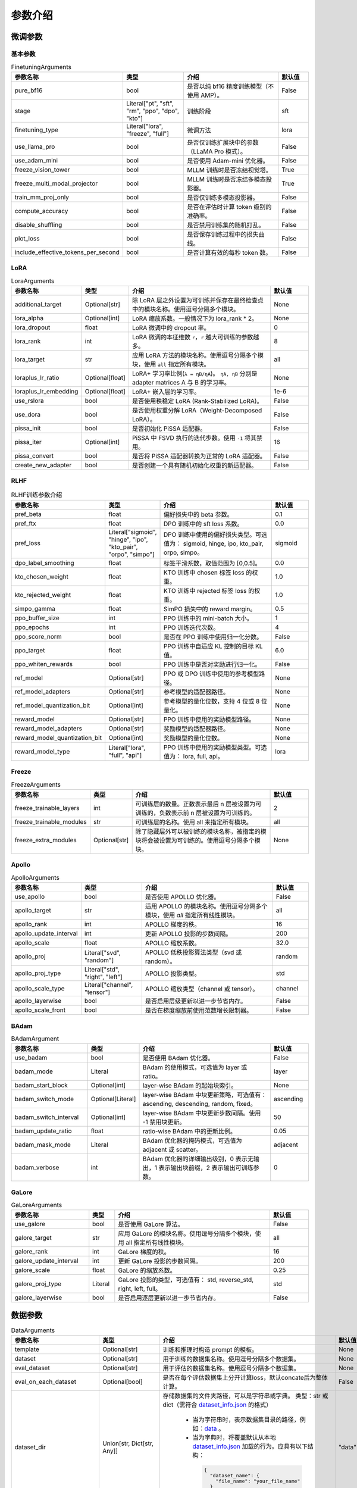 参数介绍
======================


微调参数
-----------------------------

基本参数
~~~~~~~~~~~~~~~~~~~~~~~~~~~~~
.. list-table:: FinetuningArguments
   :widths: 10 30 60 15
   :header-rows: 1

   * - 参数名称
     - 类型
     - 介绍
     - 默认值
   * - pure_bf16
     - bool
     - 是否以纯 bf16 精度训练模型（不使用 AMP）。
     - False
   * - stage
     - Literal["pt", "sft", "rm", "ppo", "dpo", "kto"]
     - 训练阶段
     - sft
   * - finetuning_type
     - Literal["lora", "freeze", "full"]
     - 微调方法
     - lora
   * - use_llama_pro
     - bool
     - 是否仅训练扩展块中的参数（LLaMA Pro 模式）。
     - False
   * - use_adam_mini
     - bool
     - 是否使用 Adam-mini 优化器。
     - False
   * - freeze_vision_tower
     - bool
     - MLLM 训练时是否冻结视觉塔。
     - True
   * - freeze_multi_modal_projector
     - bool
     - MLLM 训练时是否冻结多模态投影器。
     - True
   * - train_mm_proj_only
     - bool
     - 是否仅训练多模态投影器。
     - False
   * - compute_accuracy
     - bool
     - 是否在评估时计算 token 级别的准确率。
     - False
   * - disable_shuffling
     - bool
     - 是否禁用训练集的随机打乱。
     - False
   * - plot_loss
     - bool
     - 是否保存训练过程中的损失曲线。
     - False
   * - include_effective_tokens_per_second
     - bool
     - 是否计算有效的每秒 token 数。
     - False


LoRA
~~~~~~~~~~~~~~~~~~~~~~~~~
.. list-table:: LoraArguments
   :widths: 20 10 60 15
   :header-rows: 1

   * - 参数名称
     - 类型
     - 介绍
     - 默认值
   * - additional_target
     - Optional[str]
     - 除 LoRA 层之外设置为可训练并保存在最终检查点中的模块名称。使用逗号分隔多个模块。
     - None
   * - lora_alpha
     - Optional[int]
     - LoRA 缩放系数。一般情况下为 lora_rank * 2。
     - None
   * - lora_dropout
     - float
     - LoRA 微调中的 dropout 率。
     - 0
   * - lora_rank
     - int
     - LoRA 微调的本征维数 ``r``，``r`` 越大可训练的参数越多。
     - 8
   * - lora_target
     - str
     - 应用 LoRA 方法的模块名称。使用逗号分隔多个模块，使用 ``all`` 指定所有模块。
     - all
   * - loraplus_lr_ratio
     - Optional[float]
     - LoRA+ 学习率比例(``λ = ηB/ηA``)。 ``ηA, ηB`` 分别是 adapter matrices A 与 B 的学习率。
     - None
   * - loraplus_lr_embedding
     - Optional[float]
     - LoRA+ 嵌入层的学习率。
     - 1e-6
   * - use_rslora
     - bool
     - 是否使用秩稳定 LoRA (Rank-Stabilized LoRA)。
     - False
   * - use_dora
     - bool
     - 是否使用权重分解 LoRA（Weight-Decomposed LoRA）。
     - False
   * - pissa_init
     - bool
     - 是否初始化 PiSSA 适配器。
     - False
   * - pissa_iter
     - Optional[int]
     - PiSSA 中 FSVD 执行的迭代步数。使用 ``-1`` 将其禁用。
     - 16
   * - pissa_convert
     - bool
     - 是否将 PiSSA 适配器转换为正常的 LoRA 适配器。
     - False
   * - create_new_adapter
     - bool
     - 是否创建一个具有随机初始化权重的新适配器。
     - False



RLHF
~~~~~~~~~~~~~~~~~~~~~~~~~
.. list-table:: RLHF训练参数介绍
   :widths: 20 10 60 15
   :header-rows: 1

   * - 参数名称
     - 类型
     - 介绍
     - 默认值
   * - pref_beta
     - float
     - 偏好损失中的 beta 参数。
     - 0.1
   * - pref_ftx
     - float
     - DPO 训练中的 sft loss 系数。
     - 0.0
   * - pref_loss
     - Literal["sigmoid", "hinge", "ipo", "kto_pair", "orpo", "simpo"]
     - DPO 训练中使用的偏好损失类型。可选值为： sigmoid, hinge, ipo, kto_pair, orpo, simpo。
     - sigmoid
   * - dpo_label_smoothing
     - float
     - 标签平滑系数，取值范围为 [0,0.5]。
     - 0.0
   * - kto_chosen_weight
     - float
     - KTO 训练中 chosen 标签 loss 的权重。
     - 1.0
   * - kto_rejected_weight
     - float
     - KTO 训练中 rejected 标签 loss 的权重。
     - 1.0
   * - simpo_gamma
     - float
     - SimPO 损失中的 reward margin。
     - 0.5
   * - ppo_buffer_size
     - int
     - PPO 训练中的 mini-batch 大小。
     - 1
   * - ppo_epochs
     - int
     - PPO 训练迭代次数。
     - 4
   * - ppo_score_norm
     - bool
     - 是否在 PPO 训练中使用归一化分数。
     - False
   * - ppo_target
     - float
     - PPO 训练中自适应 KL 控制的目标 KL 值。
     - 6.0
   * - ppo_whiten_rewards
     - bool
     - PPO 训练中是否对奖励进行归一化。
     - False
   * - ref_model
     - Optional[str]
     - PPO 或 DPO 训练中使用的参考模型路径。
     - None
   * - ref_model_adapters
     - Optional[str]
     - 参考模型的适配器路径。
     - None
   * - ref_model_quantization_bit
     - Optional[int]
     - 参考模型的量化位数，支持 4 位或 8 位量化。
     - None
   * - reward_model
     - Optional[str]
     - PPO 训练中使用的奖励模型路径。
     - None
   * - reward_model_adapters
     - Optional[str]
     - 奖励模型的适配器路径。
     - None
   * - reward_model_quantization_bit
     - Optional[int]
     - 奖励模型的量化位数。
     - None
   * - reward_model_type
     - Literal["lora", "full", "api"]
     - PPO 训练中使用的奖励模型类型。可选值为： lora, full, api。
     - lora




Freeze
~~~~~~~~~~~~~~~~~~~~~~~~~
.. list-table:: FreezeArguments
   :widths: 20 10 60 15
   :header-rows: 1

   * - 参数名称
     - 类型
     - 介绍
     - 默认值
   * - freeze_trainable_layers
     - int
     - 可训练层的数量。正数表示最后 n 层被设置为可训练的，负数表示前 n 层被设置为可训练的。
     - 2
   * - freeze_trainable_modules
     - str
     - 可训练层的名称。使用 all 来指定所有模块。
     - all
   * - freeze_extra_modules
     - Optional[str]
     - 除了隐藏层外可以被训练的模块名称，被指定的模块将会被设置为可训练的。使用逗号分隔多个模块。
     - None


Apollo
~~~~~~~~~~~~~~~~~~~~~~~~~
.. list-table:: ApolloArguments
   :widths: 20 25 60 15
   :header-rows: 1

   * - 参数名称
     - 类型
     - 介绍
     - 默认值
   * - use_apollo
     - bool
     - 是否使用 APOLLO 优化器。
     - False
   * - apollo_target
     - str
     - 适用 APOLLO 的模块名称。使用逗号分隔多个模块，使用 `all` 指定所有线性模块。
     - all
   * - apollo_rank
     - int
     - APOLLO 梯度的秩。
     - 16
   * - apollo_update_interval
     - int
     - 更新 APOLLO 投影的步数间隔。
     - 200
   * - apollo_scale
     - float
     - APOLLO 缩放系数。
     - 32.0
   * - apollo_proj
     - Literal["svd", "random"]
     - APOLLO 低秩投影算法类型（svd 或 random）。
     - random
   * - apollo_proj_type
     - Literal["std", "right", "left"]
     - APOLLO 投影类型。
     - std
   * - apollo_scale_type
     - Literal["channel", "tensor"]
     - APOLLO 缩放类型（channel 或 tensor）。
     - channel
   * - apollo_layerwise
     - bool
     - 是否启用层级更新以进一步节省内存。
     - False
   * - apollo_scale_front
     - bool
     - 是否在梯度缩放前使用范数增长限制器。
     - False


BAdam
~~~~~~~~~~~~~~~~~~~~~~~~~
.. list-table:: BAdamArgument
   :widths: 30 10 60 15
   :header-rows: 1

   * - 参数名称
     - 类型
     - 介绍
     - 默认值
   * - use_badam
     - bool
     - 是否使用 BAdam 优化器。
     - False
   * - badam_mode
     - Literal
     - BAdam 的使用模式，可选值为 layer 或 ratio。
     - layer
   * - badam_start_block
     - Optional[int]
     - layer-wise BAdam 的起始块索引。
     - None
   * - badam_switch_mode
     - Optional[Literal]
     - layer-wise BAdam 中块更新策略，可选值有： ascending, descending, random, fixed。
     - ascending
   * - badam_switch_interval
     - Optional[int]
     - layer-wise BAdam 中块更新步数间隔。使用 -1 禁用块更新。
     - 50
   * - badam_update_ratio
     - float
     - ratio-wise BAdam 中的更新比例。
     - 0.05
   * - badam_mask_mode
     - Literal
     - BAdam 优化器的掩码模式，可选值为 adjacent 或 scatter。
     - adjacent
   * - badam_verbose
     - int
     - BAdam 优化器的详细输出级别，0 表示无输出，1 表示输出块前缀，2 表示输出可训练参数。
     - 0


GaLore
~~~~~~~~~~~~~~~~~~~~~~~~~
.. list-table:: GaLoreArguments
   :widths: 30 10 60 15
   :header-rows: 1

   * - 参数名称
     - 类型
     - 介绍
     - 默认值
   * - use_galore
     - bool
     - 是否使用 GaLore 算法。
     - False
   * - galore_target
     - str
     - 应用 GaLore 的模块名称。使用逗号分隔多个模块，使用 all 指定所有线性模块。
     - all
   * - galore_rank
     - int
     - GaLore 梯度的秩。
     - 16
   * - galore_update_interval
     - int
     - 更新 GaLore 投影的步数间隔。
     - 200
   * - galore_scale
     - float
     - GaLore 的缩放系数。
     - 0.25
   * - galore_proj_type
     - Literal
     - GaLore 投影的类型，可选值有： std, reverse_std, right, left, full。
     - std
   * - galore_layerwise
     - bool
     - 是否启用逐层更新以进一步节省内存。
     - False



数据参数
------------------------
.. list-table:: DataArguments
   :widths: 10 10 50 15
   :header-rows: 1

   * - 参数名称
     - 类型
     - 介绍
     - 默认值
   * - template
     - Optional[str]
     - 训练和推理时构造 prompt 的模板。
     - None
   * - dataset
     - Optional[str]
     - 用于训练的数据集名称。使用逗号分隔多个数据集。
     - None
   * - eval_dataset
     - Optional[str]
     - 用于评估的数据集名称。使用逗号分隔多个数据集。
     - None
   * - eval_on_each_dataset
     - Optional[bool]
     - 是否在每个评估数据集上分开计算loss，默认concate后为整体计算。
     - False
   * - dataset_dir
     - Union[str, Dict[str, Any]]
     - 存储数据集的文件夹路径，可以是字符串或字典。  
       类型：str 或 dict（需符合 `dataset_info.json <https://github.com/hiyouga/LLaMA-Factory/blob/main/data/dataset_info.json>`_ 的格式）
        - 当为字符串时，表示数据集目录的路径，例如：`data <https://github.com/hiyouga/LLaMA-Factory/tree/main/data>`_ 。
        - 当为字典时，将覆盖默认从本地 `dataset_info.json <https://github.com/hiyouga/LLaMA-Factory/blob/main/data/dataset_info.json>`_ 加载的行为。应具有以下结构：

         .. code-block:: json

            {
              "dataset_name": {
                "file_name": "your_file_name"
              }
            }
     - "data"
   * - media_dir
     - Optional[str]
     - 存储图像、视频或音频的文件夹路径。如果未指定，默认为 dataset_dir。
     - None
   * - data_shared_file_system
     - Optional[bool]
     - 多机多卡时，不同机器存放数据集的路径是否是共享文件系统。数据集处理在该值为true时只在第一个node发生，为false时在每个node都处理一次。
     - false
   * - cutoff_len
     - int
     - 输入的最大 token 数，超过该长度会被截断。
     - 2048
   * - train_on_prompt
     - bool
     - 是否在输入 prompt 上进行训练。
     - False
   * - mask_history
     - bool
     - 是否仅使用当前对话轮次进行训练。
     - False
   * - streaming
     - bool
     - 是否启用数据流模式。
     - False
   * - buffer_size
     - int
     - 启用 streaming 时用于随机选择样本的 buffer 大小。
     - 16384
   * - mix_strategy
     - Literal["concat", "interleave_under", "interleave_over"]
     - 数据集混合策略，支持 concat、 interleave_under、 interleave_over。
     - concat
   * - interleave_probs
     - Optional[str]
     - 使用 interleave 策略时，指定从多个数据集中采样的概率。多个数据集的概率用逗号分隔。
     - None
   * - overwrite_cache
     - bool
     - 是否覆盖缓存的训练和评估数据集。
     - False
   * - preprocessing_batch_size
     - int
     - 预处理时每批次的示例数量。
     - 1000
   * - preprocessing_num_workers
     - Optional[int]
     - 预处理时使用的进程数量。
     - None
   * - max_samples
     - Optional[int]
     - 每个数据集的最大样本数：设置后，每个数据集的样本数将被截断至指定的 max_samples。
     - None
   * - eval_num_beams
     - Optional[int]
     - 模型评估时的 num_beams 参数。
     - None
   * - ignore_pad_token_for_loss
     - bool
     - 计算 loss 时是否忽略 pad token。
     - True
   * - val_size
     - float
     - 验证集相对所使用的训练数据集的大小。取值在 [0,1) 之间。启用 streaming 时 val_size 应是整数。
     - 0.0
   * - packing
     - Optional[bool]
     - 是否启用 sequences packing。预训练时默认启用。
     - None
   * - neat_packing
     - bool
     - 是否启用不使用 cross-attention 的 sequences packing。
     - False
   * - tool_format
     - Optional[str]
     - 用于构造函数调用示例的格式。
     - None
   * - tokenized_path
     - Optional[str]
     - Tokenized datasets的保存或加载路径。如果路径存在，会加载已有的 tokenized datasets；如果路径不存在，则会在分词后将 tokenized datasets 保存在此路径中。
     - None



模型参数
---------------------------------

基本参数
~~~~~~~~~~~~~~~~~~~~~~~~~~~~~~~~
.. list-table:: ModelArguments
   :widths: 20 10 60 15
   :header-rows: 1

   * - 参数名称
     - 类型
     - 介绍
     - 默认值
   * - model_name_or_path
     - Optional[str]
     - 模型路径（本地路径或 Huggingface/ModelScope 路径）。
     - None
   * - adapter_name_or_path
     - Optional[str]
     - 适配器路径（本地路径或 Huggingface/ModelScope 路径）。使用逗号分隔多个适配器路径。
     - None
   * - adapter_folder
     - Optional[str]
     - 包含适配器权重的文件夹路径。
     - None
   * - cache_dir
     - Optional[str]
     - 保存从 Hugging Face 或 ModelScope 下载的模型的本地路径。
     - None
   * - use_fast_tokenizer
     - bool
     - 是否使用 fast_tokenizer 。
     - True
   * - resize_vocab
     - bool
     - 是否调整词表和嵌入层的大小。
     - False
   * - split_special_tokens
     - bool
     - 是否在分词时将 special token 分割。
     - False
   * - new_special_tokens
     - Optional[str]
     - 要添加到 tokenizer 中的 special token。多个 special token 用逗号分隔。
     - None
   * - model_revision
     - str
     - 所使用的特定模型版本。
     - main
   * - low_cpu_mem_usage
     - bool
     - 是否使用节省内存的模型加载方式。
     - True
   * - rope_scaling
     - Optional[Literal["linear", "dynamic", "yarn", "llama3"]]
     - RoPE Embedding 的缩放策略，支持 linear、dynamic、yarn 或 llama3。
     - None
   * - flash_attn
     - Literal["auto", "disabled", "sdpa", "fa2"]
     - 是否启用 FlashAttention 来加速训练和推理。可选值为 auto, disabled, sdpa, fa2。
     - auto
   * - shift_attn
     - bool
     - 是否启用 Shift Short Attention (S^2-Attn)。
     - False
   * - mixture_of_depths
     - Optional[Literal["convert", "load"]]
     - 需要将模型转换为 mixture_of_depths（MoD）模型时指定： convert 需要加载 mixture_of_depths（MoD）模型时指定： load。
     - None
   * - use_unsloth
     - bool
     - 是否使用 unsloth 优化 LoRA 微调。
     - False
   * - use_unsloth_gc
     - bool
     - 是否使用 unsloth 的梯度检查点。
     - False
   * - enable_liger_kernel
     - bool
     - 是否启用 liger 内核以加速训练。
     - False
   * - moe_aux_loss_coef
     - Optional[float]
     - MoE 架构中 aux_loss 系数。数值越大，各个专家负载越均衡。
     - None
   * - disable_gradient_checkpointing
     - bool
     - 是否禁用梯度检查点。
     - False
   * - use_reentrant_gc
     - bool
     - 是否启用可重入梯度检查点
     - True
   * - upcast_layernorm
     - bool
     - 是否将 layernorm 层权重精度提高至 fp32。
     - False
   * - upcast_lmhead_output
     - bool
     - 是否将 lm_head 输出精度提高至 fp32。
     - False
   * - train_from_scratch
     - bool
     - 是否随机初始化模型权重。
     - False
   * - infer_backend
     - Literal["huggingface", "vllm"]
     - 推理时使用的后端引擎，支持 huggingface 或 vllm。
     - huggingface
   * - offload_folder
     - str
     - 卸载模型权重的路径。
     - offload
   * - use_cache
     - bool
     - 是否在生成时使用 KV 缓存。
     - True
   * - infer_dtype
     - Literal["auto", "float16", "bfloat16", "float32"]
     - 推理时使用的模型权重和激活值的数据类型。支持 auto, float16, bfloat16, float32。
     - auto
   * - hf_hub_token
     - Optional[str]
     - 用于登录 HuggingFace 的验证 token。
     - None
   * - ms_hub_token
     - Optional[str]
     - 用于登录 ModelScope Hub 的验证 token。
     - None
   * - om_hub_token
     - Optional[str]
     - 用于登录 Modelers Hub 的验证 token。
     - None
   * - print_param_status
     - bool
     - 是否打印模型参数的状态。
     - False
   * - trust_remote_code
     - bool
     - 是否信任来自 Hub 上数据集/模型的代码执行。
     - False
   * - compute_dtype
     - Optional[torch.dtype]
     - 用于计算模型输出的数据类型，无需手动指定。
     - None
   * - device_map
     - Optional[Union[str, Dict[str, Any]]]
     - 模型分配的设备映射，无需手动指定。
     - None
   * - model_max_length
     - Optional[int]
     - 模型的最大输入长度，无需手动指定。
     - None
   * - block_diag_attn
     - bool
     - 是否使用块对角注意力，无需手动指定。
     - False


多模态模型
~~~~~~~~~~~~~~~~~~~~~~~
.. list-table:: ProcessorArguments
   :widths: 20 10 60 15
   :header-rows: 1

   * - 参数名称
     - 类型
     - 介绍
     - 默认值
   * - image_max_pixels
     - int
     - 图像输入的最大像素数。
     - 768 x 768
   * - image_min_pixels
     - int
     - 图像输入的最小像素数。
     - 32 x 32
   * - video_max_pixels
     - int
     - 视频输入的最大像素数。
     - 256 x 256
   * - video_min_pixels
     - int
     - 视频输入的最小像素数。
     - 16 x 16
   * - video_fps
     - float
     - 视频输入的采样帧率（每秒采样帧数）。
     - 2.0
   * - video_maxlen
     - int
     - 视频输入的最大采样帧数。
     - 128




vllm 推理
~~~~~~~~~~~~~~~~~~~~~~~~

.. list-table:: VllmArguments
   :widths: 20 10 60 15
   :header-rows: 1

   * - 参数名称
     - 类型
     - 介绍
     - 默认值
   * - vllm_maxlen
     - int
     - 最大序列长度（包括输入文本和生成文本）。
     - 4096
   * - vllm_gpu_util
     - float
     - GPU使用比例，范围在(0, 1)之间。
     - 0.9
   * - vllm_enforce_eager
     - bool
     - 是否禁用 vLLM 中的 CUDA graph。
     - False
   * - vllm_max_lora_rank
     - int
     - 推理所允许的最大的 LoRA Rank。
     - 32
   * - vllm_config
     - Optional[Union[dict, str]]
     - vLLM引擎初始化配置。以字典或JSON字符串输入。
     - None



模型量化
~~~~~~~~~~~~~~~~~~~~~~~~
.. list-table:: QuantizationArguments
   :widths: 20 10 60 15
   :header-rows: 1

   * - 参数名称
     - 类型
     - 介绍
     - 默认值
   * - quantization_method
     - Literal["bitsandbytes", "hqq", "eetq"]
     - 指定用于量化的算法，支持 "bitsandbytes", "hqq" 和 "eetq"。
     - bitsandbytes
   * - quantization_bit
     - Optional[int]
     - 指定在量化过程中使用的位数，通常是4位、8位等。
     - None
   * - quantization_type
     - Literal["fp4", "nf4"]
     - 量化时使用的数据类型，支持 "fp4" 和 "nf4"。
     - nf4
   * - double_quantization
     - bool
     - 是否在量化过程中使用 double quantization，通常用于 "bitsandbytes" int4 量化训练。
     - True
   * - quantization_device_map
     - Optional[Literal["auto"]]
     - 用于推理 4-bit 量化模型的设备映射。需要 "bitsandbytes >= 0.43.0"。
     - None


模型导出
~~~~~~~~~~~~~~~~~~~~~~~~
.. list-table:: ExportArguments
   :widths: 20 10 60 15
   :header-rows: 1

   * - 参数名称
     - 类型
     - 介绍
     - 默认值
   * - export_dir
     - Optional[str]
     - 导出模型保存目录的路径。
     - None
   * - export_size
     - int
     - 导出模型的文件分片大小（以GB为单位）。
     - 5
   * - export_device
     - Literal["cpu", "auto"]
     - 导出模型时使用的设备，auto 可自动加速导出。
     - cpu
   * - export_quantization_bit
     - Optional[int]
     - 量化导出模型时使用的位数。
     - None
   * - export_quantization_dataset
     - Optional[str]
     - 用于量化导出模型的数据集路径或数据集名称。
     - None
   * - export_quantization_nsamples
     - int
     - 量化时使用的样本数量。
     - 128
   * - export_quantization_maxlen
     - int
     - 用于量化的模型输入的最大长度。
     - 1024
   * - export_legacy_format
     - bool
     - True： .bin 格式保存。 False： .safetensors 格式保存。
     - False
   * - export_hub_model_id
     - Optional[str]
     - 模型上传至 Huggingface 的仓库名称。
     - None




评估参数
------------------------
.. list-table:: EvalArguments
   :widths: 10 10 40 15
   :header-rows: 1

   * - 参数名称
     - 类型
     - 介绍
     - 默认值
   * - task
     - str
     - 评估任务的名称，可选项有 mmlu_test, ceval_validation, cmmlu_test
     - None
   * - task_dir
     - str
     - 包含评估数据集的文件夹路径。
     - evaluation
   * - batch_size
     - int
     - 每个GPU使用的批量大小。
     - 4
   * - seed
     - int
     - 用于数据加载器的随机种子。
     - 42
   * - lang
     - str
     - 评估使用的语言，可选值为 en、zh。
     - en
   * - n_shot
     - int
     - few-shot 的示例数量。
     - 5
   * - save_dir
     - str
     - 保存评估结果的路径。 如果该路径已经存在则会抛出错误。
     - None
   * - download_mode
     - str
     - 评估数据集的下载模式，如果数据集已经存在则重复使用，否则则下载。
     - DownloadMode.REUSE_DATASET_IF_EXISTS



生成参数
------------------------
.. list-table:: GeneratingArguments
   :widths: 20 10 60 15
   :header-rows: 1

   * - 参数名称
     - 类型
     - 介绍
     - 默认值
   * - do_sample
     - bool
     - 是否使用采样策略生成文本。如果设置为 False，将使用 greedy decoding。
     - True
   * - temperature
     - float
     - 用于调整生成文本的随机性。temperature 越高，生成的文本越随机；temperature 越低，生成的文本越确定。
     - 0.95
   * - top_p
     - float
     - 用于控制生成时候选 token 集合大小的参数。例如：top_p = 0.7 意味着模型会先选择概率最高的若干个 token 直到其累积概率之和大于 0.7，然后在这些 token 组成的集合中进行采样。
     - 0.7
   * - top_k
     - int
     - 用于控制生成时候选 token 集合大小的参数。例如：top_k = 50 意味着模型会在概率最高的50个 token 组成的集合中进行采样。
     - 50
   * - num_beams
     - int
     - 用于 beam_search 的束宽度。值为 1 表示不使用 beam_search。
     - 1
   * - max_length
     - int
     - 文本最大长度（包括输入文本和生成文本的长度）。
     - 1024
   * - max_new_tokens
     - int
     - 生成文本的最大长度。设置 max_new_tokens 会覆盖 max_length。
     - 1024
   * - repetition_penalty
     - float
     - 对生成重复 token 的惩罚系数。对于已经生成过的 token 生成概率乘以 1/repetition_penalty。值小于 1.0 会提高重复 token 的生成概率，大于 1.0 则会降低重复 token 的生成概率。
     - 1.0
   * - length_penalty
     - float
     - 在使用 beam_search 时对生成文本长度的惩罚系数。length_penalty > 0 鼓励模型生成更长的序列，length_penalty < 0 会鼓励模型生成更短的序列。
     - 1.0
   * - default_system
     - str
     - 默认的 system_message，例如: "You are a helpful assistant."
     - None
   * - skip_special_tokens
     - bool
     - 解码时是否忽略特殊 token。
     - True


SwanLab 参数
-------------------------------------------
.. list-table:: SwanLabArguments
   :widths: 20 10 60 15
   :header-rows: 1

   * - 参数名称
     - 类型
     - 介绍
     - 默认值
   * - use_swanlab
     - bool
     - 是否使用 SwanLab。
     - False
   * - swanlab_project
     - str
     - SwanLab 中的项目名称。
     - "llamafactory"
   * - swanlab_workspace
     - str
     - SwanLab 中的工作区名称。
     - None
   * - swanlab_run_name
     - str
     - SwanLab 中的实验名称。
     - None
   * - swanlab_mode
     - Literal["cloud", "local"]
     - SwanLab 的运行模式。
     - cloud
   * - swanlab_api_key
     - str
     - SwanLab 的 API 密钥。
     - None


训练参数
-------------------------------------------

RAY
~~~~~~~~~~~~~~~~~~~~~~~~~~~~~~~~~~~~~~~~~~~
.. list-table:: RayArguments
   :widths: 20 20 60 20
   :header-rows: 1

   * - 参数名称
     - 类型
     - 介绍
     - 默认值
   * - ray_run_name
     - Optional[str]
     - 训练结果将保存在 <ray_storage_path>/ray_run_name 路径下。
     - None
   * - ray_storage_path
     - str
     - 保存训练结果的存储路径。
     - ./saves
   * - ray_num_workers
     - int
     - Ray 训练所使用的工作进程数量。
     - 1
   * - resources_per_worker
     - Union[dict, str]
     - 每个工作进程分配的资源。默认使用 1 GPU。
     - {"GPU": 1}
   * - placement_strategy
     - Literal["SPREAD", "PACK", "STRICT_SPREAD", "STRICT_PACK"]
     - Ray 训练的资源调度策略。可选值包括 SPREAD、PACK、STRICT_SPREAD 和 STRICT_PACK。
     - PACK


环境变量
--------------------------------------

.. list-table:: Environment Variables
   :widths: 30 20 50
   :header-rows: 1

   * - 名称
     - 类型
     - 介绍
   * - ``API_HOST``
     - API
     - API 服务器监听的主机地址
   * - ``API_PORT``
     - API
     - API 服务器监听的端口号
   * - ``API_KEY``
     - API
     - 访问 API 的密码。
   * - ``API_MODEL_NAME``
     - API
     - 指定 API 服务要加载和使用的模型名称
   * - ``API_VERBOSE``
     - API
     - 控制 API 日志的详细程度
   * - ``FASTAPI_ROOT_PATH``
     - API
     - 设置 FastAPI 应用的根路径
   * - ``MAX_CONCURRENT``
     - API
     - API 的最大并发请求数。
   * - ``DISABLE_VERSION_CHECK``
     - General
     - 是否禁用启动时的版本检查。
   * - ``FORCE_CHECK_IMPORTS``
     - General
     - 强制检查可选的导入
   * - ``ALLOW_EXTRA_ARGS``
     - General
     - 允许在命令行中传递额外参数
   * - ``LLAMAFACTORY_VERBOSITY``
     - General
     - 设置 LLaMA-Factory 的日志级别("DEBUG","INFO","WARN")
   * - ``USE_MODELSCOPE_HUB``
     - General
     - 优先使用 ModelScope 下载模型/数据集或使用缓存路径中的模型/数据集
   * - ``USE_OPENMIND_HUB``
     - General
     - 优先使用 Openmind 下载模型/数据集或使用缓存路径中的模型/数据集
   * - ``USE_RAY``
     - General
     - 是否使用 Ray 进行分布式执行或任务管理。
   * - ``RECORD_VRAM``
     - General
     - 是否记录 VRAM 使用情况。
   * - ``OPTIM_TORCH``
     - General
     - 是否表示启用特定的 PyTorch 优化。
   * - ``NPU_JIT_COMPILE``
     - General
     - 是否为 NPU启用 JIT 编译。
   * - ``CUDA_VISIBLE_DEVICES``
     - General
     - GPU 选择。
   * - ``ASCEND_RT_VISIBLE_DEVICES``
     - General
     - NPU 选择。 
   * - ``FORCE_TORCHRUN``
     - Torchrun
     - 是否强制使用 ``torchrun`` 启动脚本
   * - ``MASTER_ADDR``
     - Torchrun
     - Torchrun部署中主节点 (master node) 的网络地址
   * - ``MASTER_PORT``
     - Torchrun
     - Torchrun部署中主节点用于通信的端口号
   * - ``NNODES``
     - Torchrun
     - 参与分布式部署的总节点数量
   * - ``NODE_RANK``
     - Torchrun
     - 当前节点在所有节点中的 rank，通常从 0 到 ``NNODES-1``。
   * - ``NPROC_PER_NODE``
     - Torchrun
     - 每个节点上的 GPU 数
   * - ``WANDB_DISABLED``
     - Log
     - 是否禁用 wandb
   * - ``WANDB_PROJECT``
     - Log
     - 设置 wandb 中的项目名称。
   * - ``WANDB_API_KEY``
     - Log
     - 访问 wandb 的 api key
   * - ``GRADIO_SHARE``
     - Web UI
     - 是否创建一个可共享的 webui 链接
   * - ``GRADIO_SERVER_NAME``
     - Web UI
     - 设置 Gradio 服务器 IP 地址（例如 ``0.0.0.0``）
   * - ``GRADIO_SERVER_PORT``
     - Web UI
     - 设置 Gradio 服务器的端口
   * - ``GRADIO_ROOT_PATH``
     - Web UI
     - 设置 Gradio 应用的根路径
   * - ``GRADIO_IPV6``
     - Web UI
     - 启用 Gradio 服务器的 IPv6 支持
   * - ``ENABLE_SHORT_CONSOLE``
     - Setting
     - 支持使用 ``lmf`` 表示 ``llamafactory-cli``